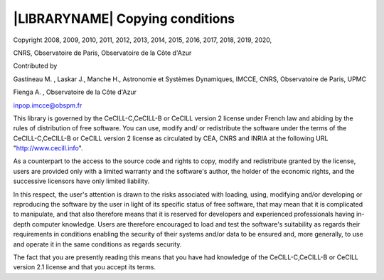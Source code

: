 
|LIBRARYNAME| Copying conditions
********************************

Copyright  2008, 2009, 2010, 2011, 2012, 2013, 2014, 2015, 2016, 2017, 2018, 2019, 2020,

CNRS, Observatoire de Paris, Observatoire de la Côte d'Azur

Contributed by

Gastineau M. , Laskar J., Manche H., Astronomie et Systèmes Dynamiques, IMCCE, CNRS, Observatoire de Paris, UPMC
     
Fienga A. , Observatoire de la Côte d'Azur
     
inpop.imcce@obspm.fr


This library is governed by the CeCILL-C,CeCILL-B or CeCILL version 2 license under French law and
abiding by the rules of distribution of free software.  You can  use, 
modify and/ or redistribute the software under the terms of the CeCILL-C,CeCILL-B or CeCILL version 2
license as circulated by CEA, CNRS and INRIA at the following URL
"http://www.cecill.info". 

As a counterpart to the access to the source code and  rights to copy,
modify and redistribute granted by the license, users are provided only
with a limited warranty  and the software's author,  the holder of the
economic rights,  and the successive licensors  have only  limited
liability. 

In this respect, the user's attention is drawn to the risks associated
with loading,  using,  modifying and/or developing or reproducing the
software by the user in light of its specific status of free software,
that may mean  that it is complicated to manipulate,  and  that  also
therefore means  that it is reserved for developers  and  experienced
professionals having in-depth computer knowledge. Users are therefore
encouraged to load and test the software's suitability as regards their
requirements in conditions enabling the security of their systems and/or 
data to be ensured and,  more generally, to use and operate it in the 
same conditions as regards security. 

The fact that you are presently reading this means that you have had
knowledge of the CeCILL-C,CeCILL-B or CeCILL version 2.1 license and that you accept its terms.
